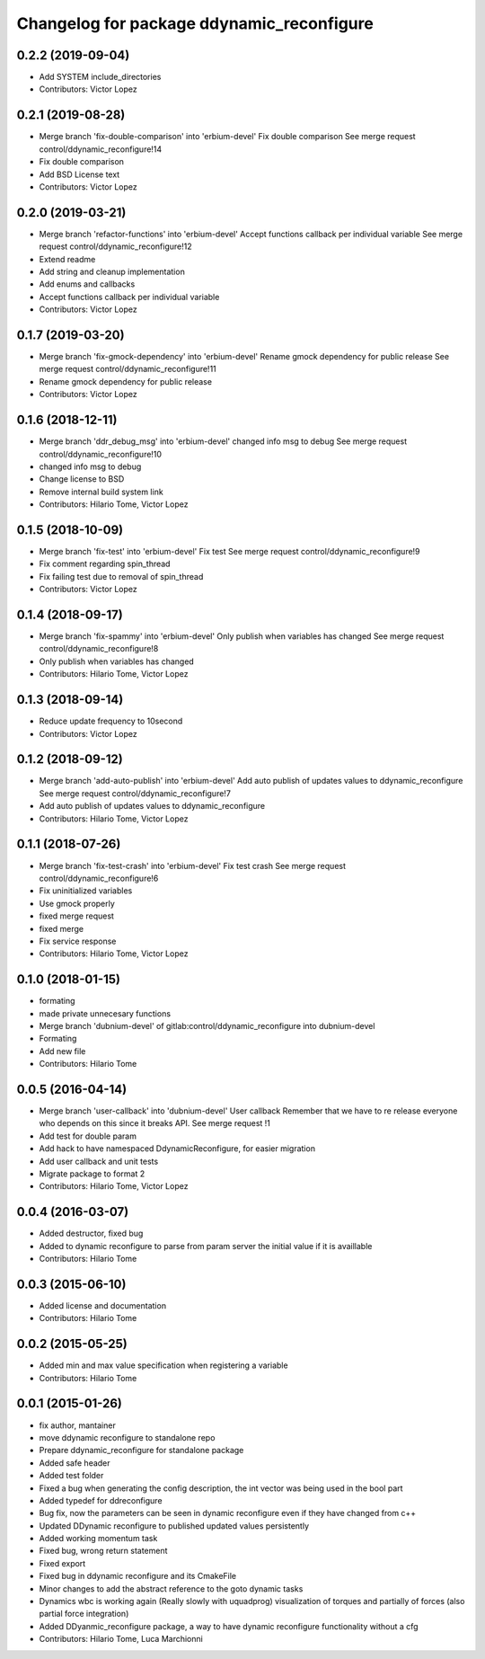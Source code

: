^^^^^^^^^^^^^^^^^^^^^^^^^^^^^^^^^^^^^^^^^^
Changelog for package ddynamic_reconfigure
^^^^^^^^^^^^^^^^^^^^^^^^^^^^^^^^^^^^^^^^^^

0.2.2 (2019-09-04)
------------------
* Add SYSTEM include_directories
* Contributors: Victor Lopez

0.2.1 (2019-08-28)
------------------
* Merge branch 'fix-double-comparison' into 'erbium-devel'
  Fix double comparison
  See merge request control/ddynamic_reconfigure!14
* Fix double comparison
* Add BSD License text
* Contributors: Victor Lopez

0.2.0 (2019-03-21)
------------------
* Merge branch 'refactor-functions' into 'erbium-devel'
  Accept functions callback per individual variable
  See merge request control/ddynamic_reconfigure!12
* Extend readme
* Add string and cleanup implementation
* Add enums and callbacks
* Accept functions callback per individual variable
* Contributors: Victor Lopez

0.1.7 (2019-03-20)
------------------
* Merge branch 'fix-gmock-dependency' into 'erbium-devel'
  Rename gmock dependency for public release
  See merge request control/ddynamic_reconfigure!11
* Rename gmock dependency for public release
* Contributors: Victor Lopez

0.1.6 (2018-12-11)
------------------
* Merge branch 'ddr_debug_msg' into 'erbium-devel'
  changed info msg to debug
  See merge request control/ddynamic_reconfigure!10
* changed info msg to debug
* Change license to BSD
* Remove internal build system link
* Contributors: Hilario Tome, Victor Lopez

0.1.5 (2018-10-09)
------------------
* Merge branch 'fix-test' into 'erbium-devel'
  Fix test
  See merge request control/ddynamic_reconfigure!9
* Fix comment regarding spin_thread
* Fix failing test due to removal of spin_thread
* Contributors: Victor Lopez

0.1.4 (2018-09-17)
------------------
* Merge branch 'fix-spammy' into 'erbium-devel'
  Only publish when variables has changed
  See merge request control/ddynamic_reconfigure!8
* Only publish when variables has changed
* Contributors: Hilario Tome, Victor Lopez

0.1.3 (2018-09-14)
------------------
* Reduce update frequency to 10second
* Contributors: Victor Lopez

0.1.2 (2018-09-12)
------------------
* Merge branch 'add-auto-publish' into 'erbium-devel'
  Add auto publish of updates values to ddynamic_reconfigure
  See merge request control/ddynamic_reconfigure!7
* Add auto publish of updates values to ddynamic_reconfigure
* Contributors: Hilario Tome, Victor Lopez

0.1.1 (2018-07-26)
------------------
* Merge branch 'fix-test-crash' into 'erbium-devel'
  Fix test crash
  See merge request control/ddynamic_reconfigure!6
* Fix uninitialized variables
* Use gmock properly
* fixed merge request
* fixed merge
* Fix service response
* Contributors: Hilario Tome, Victor Lopez

0.1.0 (2018-01-15)
------------------
* formating
* made private unnecesary functions
* Merge branch 'dubnium-devel' of gitlab:control/ddynamic_reconfigure into dubnium-devel
* Formating
* Add new file
* Contributors: Hilario Tome

0.0.5 (2016-04-14)
------------------
* Merge branch 'user-callback' into 'dubnium-devel'
  User callback
  Remember that we have to re release everyone who depends on this since it breaks API.
  See merge request !1
* Add test for double param
* Add hack to have namespaced DdynamicReconfigure, for easier migration
* Add user callback and unit tests
* Migrate package to format 2
* Contributors: Hilario Tome, Victor Lopez

0.0.4 (2016-03-07)
------------------
* Added destructor, fixed bug
* Added to dynamic reconfigure to parse from param server the initial value if it is availlable
* Contributors: Hilario Tome

0.0.3 (2015-06-10)
------------------
* Added license and documentation
* Contributors: Hilario Tome

0.0.2 (2015-05-25)
------------------
* Added min and max value specification when registering a variable
* Contributors: Hilario Tome

0.0.1 (2015-01-26)
------------------
* fix author, mantainer
* move ddynamic reconfigure to standalone repo
* Prepare ddynamic_reconfigure for standalone package
* Added safe header
* Added test folder
* Fixed a bug when generating the config description, the int vector was being used in the bool part
* Added typedef for ddreconfigure
* Bug fix, now the parameters can be seen in dynamic reconfigure even if they have changed from c++
* Updated DDynamic reconfigure to published updated values persistently
* Added working momentum task
* Fixed bug, wrong return statement
* Fixed export
* Fixed bug in ddynamic reconfigure and its CmakeFile
* Minor changes to add the abstract reference to the goto dynamic tasks
* Dynamics wbc is working again (Really slowly with uquadprog) visualization of torques and partially of forces (also partial force integration)
* Added DDyanmic_reconfigure package, a way to have dynamic reconfigure functionality without a cfg
* Contributors: Hilario Tome, Luca Marchionni
